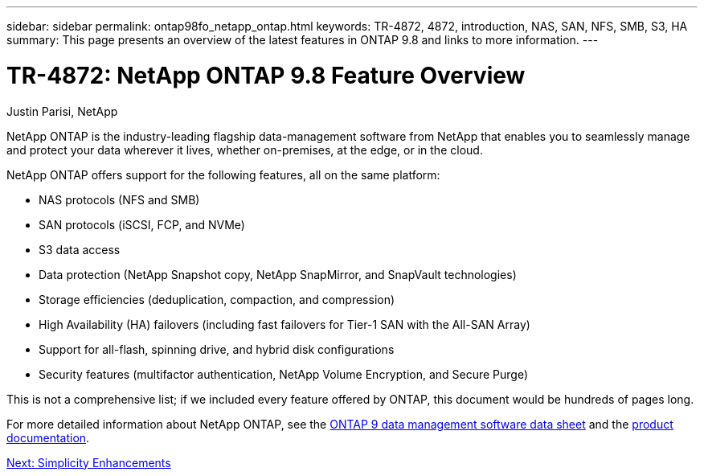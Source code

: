 ---
sidebar: sidebar
permalink: ontap98fo_netapp_ontap.html
keywords: TR-4872, 4872, introduction, NAS, SAN, NFS, SMB, S3, HA
summary: This page presents an overview of the latest features in ONTAP 9.8 and links to more information.
---

= TR-4872: NetApp ONTAP 9.8 Feature Overview
:hardbreaks:
:nofooter:
:icons: font
:linkattrs:
:imagesdir: ./media/

//
// This file was created with NDAC Version 2.0 (August 17, 2020)
//
// 2020-11-19 13:00:26.006047
//
Justin Parisi, NetApp

NetApp ONTAP is the industry-leading flagship data-management software from NetApp that enables you to seamlessly manage and protect your data wherever it lives, whether on-premises, at the edge, or in the cloud.

NetApp ONTAP offers support for the following features, all on the same platform:

* NAS protocols (NFS and SMB)
* SAN protocols (iSCSI, FCP, and NVMe)
* S3 data access
* Data protection (NetApp Snapshot copy, NetApp SnapMirror, and SnapVault technologies)
* Storage efficiencies (deduplication, compaction, and compression)
* High Availability (HA) failovers (including fast failovers for Tier-1 SAN with the All-SAN Array)
* Support for all-flash, spinning drive, and hybrid disk configurations
* Security features (multifactor authentication, NetApp Volume Encryption, and Secure Purge)

This is not a comprehensive list; if we included every feature offered by ONTAP, this document would be hundreds of pages long.

For more detailed information about NetApp ONTAP, see the https://www.netapp.com/pdf.html?item=/media/7413-ds-3231.pdf[ONTAP 9 data management software data sheet^] and the https://docs.netapp.com/ontap-9/index.jsp[product documentation^].

link:ontap98fo_simplicity_enhancements.html[Next: Simplicity Enhancements]
